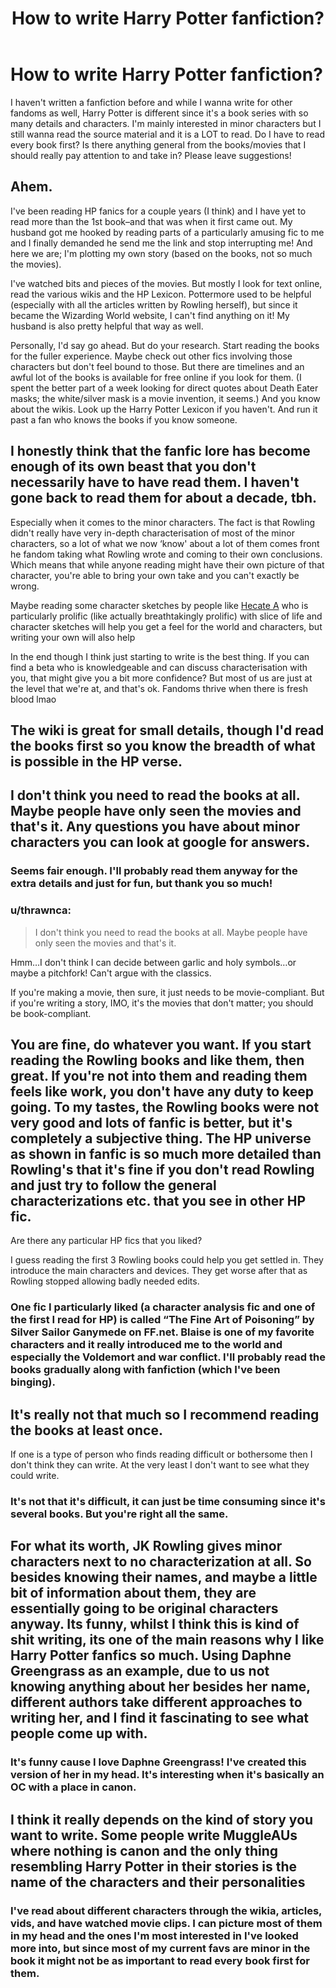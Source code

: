 #+TITLE: How to write Harry Potter fanfiction?

* How to write Harry Potter fanfiction?
:PROPERTIES:
:Author: ambitiousprince
:Score: 2
:DateUnix: 1605151163.0
:DateShort: 2020-Nov-12
:FlairText: Request
:END:
I haven't written a fanfiction before and while I wanna write for other fandoms as well, Harry Potter is different since it's a book series with so many details and characters. I'm mainly interested in minor characters but I still wanna read the source material and it is a LOT to read. Do I have to read every book first? Is there anything general from the books/movies that I should really pay attention to and take in? Please leave suggestions!


** Ahem.

I've been reading HP fanics for a couple years (I think) and I have yet to read more than the 1st book--and that was when it first came out. My husband got me hooked by reading parts of a particularly amusing fic to me and I finally demanded he send me the link and stop interrupting me! And here we are; I'm plotting my own story (based on the books, not so much the movies).

I've watched bits and pieces of the movies. But mostly I look for text online, read the various wikis and the HP Lexicon. Pottermore used to be helpful (especially with all the articles written by Rowling herself), but since it became the Wizarding World website, I can't find anything on it! My husband is also pretty helpful that way as well.

Personally, I'd say go ahead. But do your research. Start reading the books for the fuller experience. Maybe check out other fics involving those characters but don't feel bound to those. But there are timelines and an awful lot of the books is available for free online if you look for them. (I spent the better part of a week looking for direct quotes about Death Eater masks; the white/silver mask is a movie invention, it seems.) And you know about the wikis. Look up the Harry Potter Lexicon if you haven't. And run it past a fan who knows the books if you know someone.
:PROPERTIES:
:Author: amethyst_lover
:Score: 5
:DateUnix: 1605161164.0
:DateShort: 2020-Nov-12
:END:


** I honestly think that the fanfic lore has become enough of its own beast that you don't necessarily have to have read them. I haven't gone back to read them for about a decade, tbh.

Especially when it comes to the minor characters. The fact is that Rowling didn't really have very in-depth characterisation of most of the minor characters, so a lot of what we now ‘know' about a lot of them comes front he fandom taking what Rowling wrote and coming to their own conclusions. Which means that while anyone reading might have their own picture of that character, you're able to bring your own take and you can't exactly be wrong.

Maybe reading some character sketches by people like [[https://m.fanfiction.net/u/3224972/HecateA][Hecate A]] who is particularly prolific (like actually breathtakingly prolific) with slice of life and character sketches will help you get a feel for the world and characters, but writing your own will also help

In the end though I think just starting to write is the best thing. If you can find a beta who is knowledgeable and can discuss characterisation with you, that might give you a bit more confidence? But most of us are just at the level that we're at, and that's ok. Fandoms thrive when there is fresh blood lmao
:PROPERTIES:
:Author: karigan_g
:Score: 3
:DateUnix: 1605168411.0
:DateShort: 2020-Nov-12
:END:


** The wiki is great for small details, though I'd read the books first so you know the breadth of what is possible in the HP verse.
:PROPERTIES:
:Author: Welfycat
:Score: 3
:DateUnix: 1605195906.0
:DateShort: 2020-Nov-12
:END:


** I don't think you need to read the books at all. Maybe people have only seen the movies and that's it. Any questions you have about minor characters you can look at google for answers.
:PROPERTIES:
:Author: funbunny94
:Score: 4
:DateUnix: 1605153132.0
:DateShort: 2020-Nov-12
:END:

*** Seems fair enough. I'll probably read them anyway for the extra details and just for fun, but thank you so much!
:PROPERTIES:
:Author: ambitiousprince
:Score: 5
:DateUnix: 1605153183.0
:DateShort: 2020-Nov-12
:END:


*** u/thrawnca:
#+begin_quote
  I don't think you need to read the books at all. Maybe people have only seen the movies and that's it.
#+end_quote

Hmm...I don't think I can decide between garlic and holy symbols...or maybe a pitchfork! Can't argue with the classics.

If you're making a movie, then sure, it just needs to be movie-compliant. But if you're writing a story, IMO, it's the movies that don't matter; you should be book-compliant.
:PROPERTIES:
:Author: thrawnca
:Score: 4
:DateUnix: 1605157274.0
:DateShort: 2020-Nov-12
:END:


** You are fine, do whatever you want. If you start reading the Rowling books and like them, then great. If you're not into them and reading them feels like work, you don't have any duty to keep going. To my tastes, the Rowling books were not very good and lots of fanfic is better, but it's completely a subjective thing. The HP universe as shown in fanfic is so much more detailed than Rowling's that it's fine if you don't read Rowling and just try to follow the general characterizations etc. that you see in other HP fic.

Are there any particular HP fics that you liked?

I guess reading the first 3 Rowling books could help you get settled in. They introduce the main characters and devices. They get worse after that as Rowling stopped allowing badly needed edits.
:PROPERTIES:
:Author: gwa_is_amazing
:Score: 2
:DateUnix: 1605175203.0
:DateShort: 2020-Nov-12
:END:

*** One fic I particularly liked (a character analysis fic and one of the first I read for HP) is called “The Fine Art of Poisoning” by Silver Sailor Ganymede on FF.net. Blaise is one of my favorite characters and it really introduced me to the world and especially the Voldemort and war conflict. I'll probably read the books gradually along with fanfiction (which I've been binging).
:PROPERTIES:
:Author: ambitiousprince
:Score: 1
:DateUnix: 1605180621.0
:DateShort: 2020-Nov-12
:END:


** It's really not that much so I recommend reading the books at least once.

If one is a type of person who finds reading difficult or bothersome then I don't think they can write. At the very least I don't want to see what they could write.
:PROPERTIES:
:Author: carelesslazy
:Score: 2
:DateUnix: 1605197761.0
:DateShort: 2020-Nov-12
:END:

*** It's not that it's difficult, it can just be time consuming since it's several books. But you're right all the same.
:PROPERTIES:
:Author: ambitiousprince
:Score: 1
:DateUnix: 1605197840.0
:DateShort: 2020-Nov-12
:END:


** For what its worth, JK Rowling gives minor characters next to no characterization at all. So besides knowing their names, and maybe a little bit of information about them, they are essentially going to be original characters anyway. Its funny, whilst I think this is kind of shit writing, its one of the main reasons why I like Harry Potter fanfics so much. Using Daphne Greengrass as an example, due to us not knowing anything about her besides her name, different authors take different approaches to writing her, and I find it fascinating to see what people come up with.
:PROPERTIES:
:Author: EloImFizzy
:Score: 2
:DateUnix: 1605204522.0
:DateShort: 2020-Nov-12
:END:

*** It's funny cause I love Daphne Greengrass! I've created this version of her in my head. It's interesting when it's basically an OC with a place in canon.
:PROPERTIES:
:Author: ambitiousprince
:Score: 1
:DateUnix: 1605204606.0
:DateShort: 2020-Nov-12
:END:


** I think it really depends on the kind of story you want to write. Some people write MuggleAUs where nothing is canon and the only thing resembling Harry Potter in their stories is the name of the characters and their personalities
:PROPERTIES:
:Author: funbunny94
:Score: 4
:DateUnix: 1605152894.0
:DateShort: 2020-Nov-12
:END:

*** I've read about different characters through the wikia, articles, vids, and have watched movie clips. I can picture most of them in my head and the ones I'm most interested in I've looked more into, but since most of my current favs are minor in the book it might not be as important to read every book first for them.
:PROPERTIES:
:Author: ambitiousprince
:Score: 2
:DateUnix: 1605153028.0
:DateShort: 2020-Nov-12
:END:
